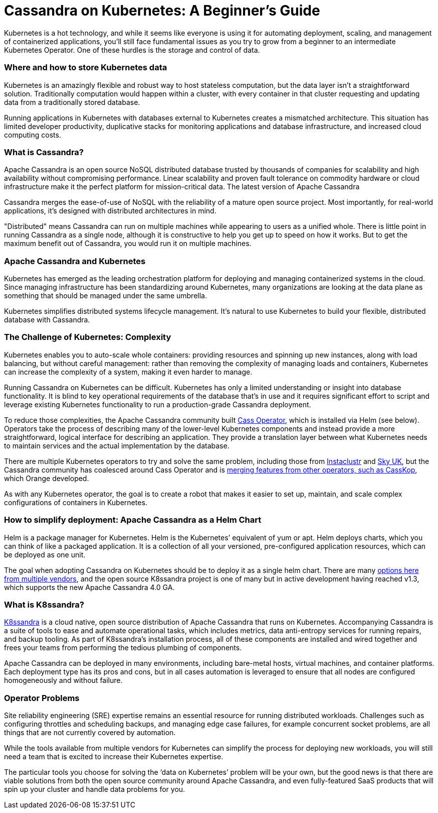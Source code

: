 = Cassandra on Kubernetes: A Beginner's Guide
:page-layout: single-post
:page-role: blog-post
:page-post-date: August 27, 2020
:page-post-author: The Apache Cassandra Community
:description: The Apache Cassandra Community
:keywords: 

Kubernetes is a hot technology, and while it seems like everyone is using it for automating deployment, scaling, and management of containerized applications, you’ll still face fundamental issues as you try to grow from a beginner to an intermediate Kubernetes Operator. One of these hurdles is the storage and control of data.

=== Where and how to store Kubernetes data
Kubernetes is an amazingly flexible and robust way to host stateless computation, but the data layer isn’t a straightforward solution. Traditionally computation would happen within a cluster, with every container in that cluster requesting and updating data from a traditionally stored database.

Running applications in Kubernetes with databases external to Kubernetes creates a mismatched architecture. This situation has limited developer productivity, duplicative stacks for monitoring applications and database infrastructure, and increased cloud computing costs.

=== What is Cassandra?
Apache Cassandra is an open source NoSQL distributed database trusted by thousands of companies for scalability and high availability without compromising performance. Linear scalability and proven fault tolerance on commodity hardware or cloud infrastructure make it the perfect platform for mission-critical data. The latest version of Apache Cassandra

Cassandra merges the ease-of-use of NoSQL with the reliability of a mature open source project. Most importantly, for real-world applications, it’s designed with distributed architectures in mind. 

"Distributed" means Cassandra can run on multiple machines while appearing to users as a unified whole. There is little point in running Cassandra as a single node, although it is constructive to help you get up to speed on how it works. But to get the maximum benefit out of Cassandra, you would run it on multiple machines.

=== Apache Cassandra and Kubernetes
Kubernetes has emerged as the leading orchestration platform for deploying and managing containerized systems in the cloud. Since managing infrastructure has been standardizing around Kubernetes, many organizations are looking at the data plane as something that should be managed under the same umbrella.

Kubernetes simplifies distributed systems lifecycle management. It’s natural to use Kubernetes to build your flexible, distributed database with Cassandra.

=== The Challenge of Kubernetes: Complexity
Kubernetes enables you to auto-scale whole containers: providing resources and spinning up new instances, along with load balancing, but without careful management: rather than removing the complexity of managing loads and containers, Kubernetes can increase the complexity of a system, making it even harder to manage.

Running Cassandra on Kubernetes can be difficult. Kubernetes has only a limited understanding or insight into database functionality. It is blind to key operational requirements of the database that’s in use and it requires significant effort to script and leverage existing Kubernetes functionality to run a production-grade Cassandra deployment.

To reduce those complexities, the Apache Cassandra community built https://github.com/datastax/cass-operator[Cass Operator,window=_blank], which is installed via Helm (see below). Operators take the process of describing many of the lower-level Kubernetes components and instead provide a more straightforward, logical interface for describing an application. They provide a translation layer between what Kubernetes needs to maintain services and the actual implementation by the database. 

There are multiple Kubernetes operators to try and solve the same problem, including those from https://www.instaclustr.com/products/cassandra-kubernetes-operator/[Instaclustr,window=_blank] and https://github.com/sky-uk/cassandra-operator[Sky UK,window=_blank], but the Cassandra community has coalesced around Cass Operator and is https://cassandra.apache.org/blog/Cassandra-and-Kubernetes-SIG-Update-2.html[merging features from other operators, such as CassKop], which Orange developed.

As with any Kubernetes operator, the goal is to create a robot that makes it easier to set up, maintain, and scale complex configurations of containers in Kubernetes. 

=== How to simplify deployment: Apache Cassandra as a Helm Chart
Helm is a package manager for Kubernetes. Helm is the Kubernetes’ equivalent of yum or apt. Helm deploys charts, which you can think of like a packaged application. It is a collection of all your versioned, pre-configured application resources, which can be deployed as one unit.

The goal when adopting Cassandra on Kubernetes should be to deploy it as a single helm chart. There are many https://bitnami.com/stack/cassandra/helm[options here from multiple vendors,window=_blank], and the open source K8ssandra project is one of many but in active development having reached v1.3, which supports the new Apache Cassandra 4.0 GA.

=== What is K8ssandra?
https://k8ssandra.io[K8ssandra,window=_blank] is a cloud native, open source distribution of Apache Cassandra that runs on Kubernetes. Accompanying Cassandra is a suite of tools to ease and automate operational tasks, which includes metrics, data anti-entropy services for running repairs, and backup tooling. As part of K8ssandra’s installation process, all of these components are installed and wired together and frees your teams from performing the tedious plumbing of components.

Apache Cassandra can be deployed in many environments, including bare-metal hosts, virtual machines, and container platforms. Each deployment type has its pros and cons, but in all cases automation is leveraged to ensure that all nodes are configured homogeneously and without failure.

=== Operator Problems
Site reliability engineering (SRE) expertise remains an essential resource for running distributed workloads. Challenges such as configuring throttles and scheduling backups, and managing edge case failures, for example concurrent socket problems, are all things that are not currently covered by automation. 

While the tools available from multiple vendors for Kubernetes can simplify the process for deploying new workloads, you will still need a team that is excited to increase their Kubernetes expertise.

The particular tools you choose for solving the ‘data on Kubernetes’ problem will be your own, but the good news is that there are viable solutions from both the open source community around Apache Cassandra, and even fully-featured SaaS products that will spin up your cluster and handle data problems for you.
